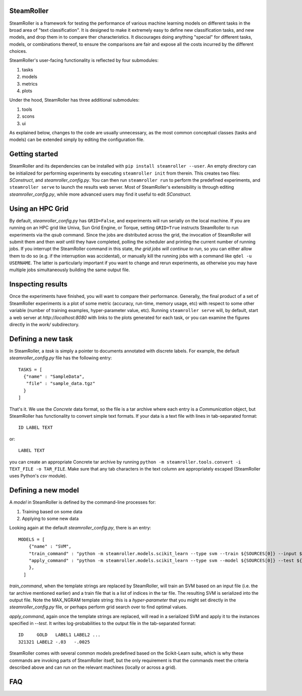 ------
SteamRoller |Logo|
------

SteamRoller is a framework for testing the performance of various machine learning models on different tasks in the broad area of "text classification".  It is designed to make it extremely easy to define new classification tasks, and new models, and drop them in to compare ther characteristics.  It discourages doing anything "special" for different tasks, models, or combinations thereof, to ensure the comparisons are fair and expose all the costs incurred by the different choices.

SteamRoller's user-facing functionality is reflected by four submodules:

1. tasks
2. models
3. metrics
4. plots

Under the hood, SteamRoller has three additional submodules:

1. tools
2. scons
3. ui

As explained below, changes to the code are usually unnecessary, as the most common conceptual classes (tasks and models) can be extended simply by editing the configuration file.

------
Getting started
------

SteamRoller and its dependencies can be installed with ``pip install steamroller --user``.  An empty directory can be initialized for performing experiments by executing ``steamroller init`` from therein.  This creates two files: *SConstruct*, and *steamroller_config.py*.  You can then run ``steamroller run`` to perform the predefined experiments, and ``steamroller serve`` to launch the results web server.  Most of SteamRoller's extensibility is through editing *steamroller_config.py*, while more advanced users may find it useful to edit *SConstruct*.

----
Using an HPC Grid
----

By default, *steamroller_config.py* has ``GRID=False``, and experiments will run serially on the local machine.  If you are running on an HPC grid like Univa, Sun Grid Engine, or Torque, setting ``GRID=True`` instructs SteamRoller to run experiments via the *qsub* command.  Since the jobs are distributed across the grid, the invocation of SteamRoller will submit them and then *wait* until they have completed, polling the scheduler and printing the current number of running jobs.  If you interrupt the SteamRoller command in this state, *the grid jobs will continue to run*, so you can either allow them to do so (e.g. if the interruption was accidental), or manually kill the running jobs with a command like ``qdel -u USERNAME``.  The latter is particularly important if you want to change and rerun experiments, as otherwise you may have multiple jobs simultaneously building the same output file.

----
Inspecting results
----

Once the experiments have finished, you will want to compare their performance.  Generally, the final product of a set of SteamRoller experiments is a plot of some metric (accuracy, run-time, memory usage, etc) with respect to some other variable (number of training examples, hyper-parameter value, etc).  Running ``steamroller serve`` will, by default, start a web server at *http://localhost:8080* with links to the plots generated for each task, or you can examine the figures directly in the *work/* subdirectory.

----
Defining a new task
----

In SteamRoller, a *task* is simply a pointer to documents annotated with discrete labels.  For example, the default *steamroller_config.py* file has the following entry::

   TASKS = [
     {"name" : "SampleData",
      "file" : "sample_data.tgz"
     }
   ]

That's it.  We use the *Concrete* data format, so the file is a tar archive where each entry is a *Communication* object, but SteamRoller has functionality to convert simple text formats.  If your data is a text file with lines in tab-separated format::

  ID LABEL TEXT

or::

  LABEL TEXT

you can create an appropriate Concrete tar archive by running ``python -m steamroller.tools.convert -i TEXT_FILE -o TAR_FILE``.  Make sure that any tab characters in the text column are appropriately escaped (SteamRoller uses Python's *csv* module).
  
----
Defining a new model
----

A *model* in SteamRoller is defined by the command-line processes for:

1. Training based on some data
2. Applying to some new data

Looking again at the default *steamroller_config.py*, there is an entry::

  MODELS = [
      {"name" : "SVM",
      "train_command" : "python -m steamroller.models.scikit_learn --type svm --train ${SOURCES[0]} --input ${SOURCES[1]} --output ${TARGETS[0]} --max_ngram ${MAX_NGRAM}",
      "apply_command" : "python -m steamroller.models.scikit_learn --type svm --model ${SOURCES[0]} --test ${SOURCES[1]} --input ${SOURCES[2]} --output ${TARGETS[0]}",     
      },
    ]

*train_command*, when the template strings are replaced by SteamRoller, will train an SVM based on an input file (i.e. the tar archive mentioned earlier) and a train file that is a list of indices in the tar file.  The resulting SVM is serialized into the output file.  Note the MAX_NGRAM template string: this is a *hyper-parameter* that you might set directly in the *steamroller_config.py* file, or perhaps perform grid search over to find optimal values.

*apply_command*, again once the template strings are replaced, will read in a serialized SVM and apply it to the instances specified in *--test*.  It writes log-probabilities to the output file in the tab-separated format::

  ID     GOLD   LABEL1 LABEL2 ...
  321321 LABEL2 -.03   -.0025

SteamRoller comes with several common models predefined based on the Scikit-Learn suite, which is why these commands are invoking parts of SteamRoller itself, but the only requirement is that the commands meet the criteria described above and can run on the relevant machines (locally or across a grid).
  
----
FAQ
----

.. |Logo|   image:: logo.png
